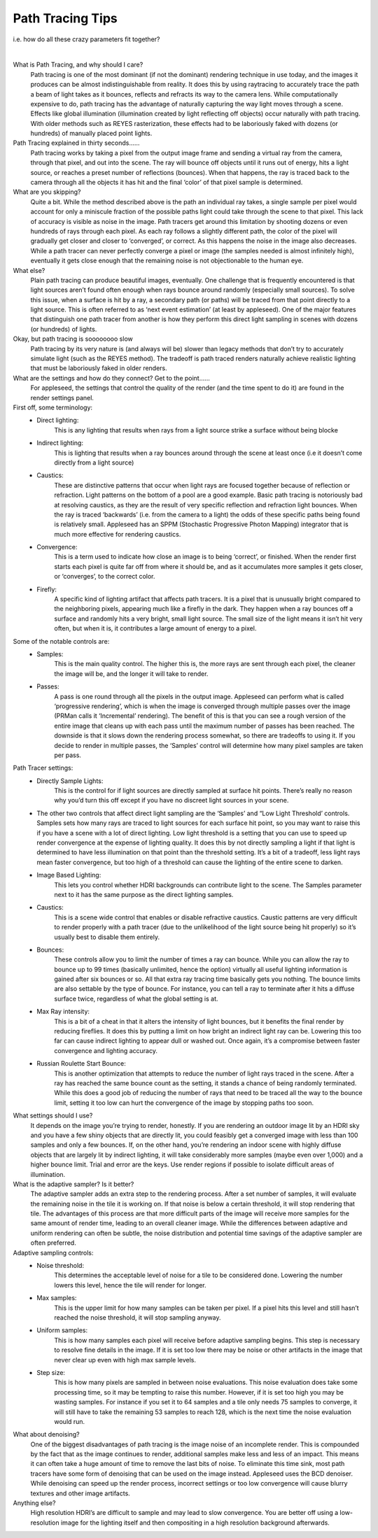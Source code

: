 .. title:: Path Tracing Tips

Path Tracing Tips 
=================
i.e. how do all these crazy parameters fit together?

|

What is Path Tracing, and why should I care?
    Path tracing is one of the most dominant (if not the dominant) rendering technique in use today, and the images it produces can be almost indistinguishable from reality.  It does this by using raytracing to accurately trace the path a beam of light takes as it bounces, reflects and refracts its way to the camera lens.  While computationally expensive to do, path tracing has the advantage of naturally capturing the way light moves through a scene.  Effects like global illumination (illumination created by light reflecting off objects) occur naturally with path tracing.  With older methods such as REYES rasterization, these effects had to be laboriously faked with dozens (or hundreds) of manually placed point lights.

Path Tracing explained in thirty seconds……
    Path tracing works by taking a pixel from the output image frame and sending a virtual ray from the camera, through that pixel, and out into the scene.  The ray will bounce off objects until it runs out of energy, hits a light source, or reaches a preset number of reflections (bounces).  When that happens, the ray is traced back to the camera through all the objects it has hit and the final ‘color’ of that pixel sample is determined.

What are you skipping?
    Quite a bit.  While the method described above is the path an individual ray takes, a single sample per pixel would account for only a miniscule fraction of the possible paths light could take through the scene to that pixel.  This lack of accuracy is visible as noise in the image.  Path tracers get around this limitation by shooting dozens or even hundreds of rays through each pixel.  As each ray follows a slightly different path, the color of the pixel will gradually get closer and closer to ‘converged’, or correct.  As this happens the noise in the image also decreases.  While a path tracer can never perfectly converge a pixel or image (the samples needed is almost infinitely high), eventually it gets close enough that the remaining noise is not objectionable to the human eye.

What else?
    Plain path tracing can produce beautiful images, eventually.  One challenge that is frequently encountered is that light sources aren’t found often enough when rays bounce around randomly (especially small sources).  To solve this issue, when a surface is hit by a ray, a secondary path (or paths) will be traced from that point directly to a light source.  This is often referred to as ‘next event estimation’ (at least by appleseed).  One of the major features that distinguish one path tracer from another is how they perform this direct light sampling in scenes with dozens (or hundreds) of lights.

Okay, but path tracing is soooooooo slow
    Path tracing by its very nature is (and always will be) slower than legacy methods that don’t try to accurately simulate light (such as the REYES method).  The tradeoff is path traced renders naturally achieve realistic lighting that must be laboriously faked in older renders.

What are the settings and how do they connect?  Get to the point……
    For appleseed, the settings that control the quality of the render (and the time spent to do it) are found in the render settings panel.  

First off, some terminology:
    - Direct lighting: 
        This is any lighting that results when rays from a light source strike a surface without being blocke
    - Indirect lighting: 
        This is lighting that results when a ray bounces around through the scene at least once (i.e it doesn’t come directly from a light source)
    - Caustics: 
        These are distinctive patterns that occur when light rays are focused together because of reflection or refraction.  Light patterns on the bottom of a pool are a good example.  Basic path tracing is notoriously bad at resolving caustics, as they are the result of very specific reflection and refraction light bounces.  When the ray is traced ‘backwards’ (i.e. from the camera to a light) the odds of these specific paths being found is relatively small.  Appleseed has an SPPM (Stochastic Progressive Photon Mapping) integrator that is much more effective for rendering caustics.
    - Convergence: 
        This is a term used to indicate how close an image is to being ‘correct’, or finished.  When the render first starts each pixel is quite far off from where it should be, and as it accumulates more samples it gets closer, or ‘converges’, to the correct color.
    - Firefly: 
        A specific kind of lighting artifact that affects path tracers.  It is a pixel that is unusually bright compared to the neighboring pixels, appearing much like a firefly in the dark.  They happen when a ray bounces off a surface and randomly hits a very bright, small light source.  The small size of the light means it isn’t hit very often, but when it is, it contributes a large amount of energy to a pixel.

Some of the notable controls are:
    - Samples: 
        This is the main quality control.  The higher this is, the more rays are sent through each pixel, the cleaner the image will be, and the longer it will take to render.
    - Passes: 
        A pass is one round through all the pixels in the output image.  Appleseed can perform what is called ‘progressive rendering’, which is when the image is converged through multiple passes over the image (PRMan calls it ‘Incremental’ rendering).  The benefit of this is that you can see a rough version of the entire image that cleans up with each pass until the maximum number of passes has been reached.  The downside is that it slows down the rendering process somewhat, so there are tradeoffs to using it.  If you decide to render in multiple passes, the ‘Samples’ control will determine how many pixel samples are taken per pass.

Path Tracer settings:
    - Directly Sample Lights: 
        This is the control for if light sources are directly sampled at surface hit points.  There’s really no reason why you’d turn this off except if you have no discreet light sources in your scene.  
    - The other two controls that affect direct light sampling are the ‘Samples’ and “Low Light Threshold’ controls.  Samples sets how many rays are traced to light sources for each surface hit point, so you may want to raise this if you have a scene with a lot of direct lighting.  Low light threshold is a setting that you can use to speed up render convergence at the expense of lighting quality.  It does this by not directly sampling a light if that light is determined to have less illumination on that point than the threshold setting.  It’s a bit of a tradeoff, less light rays mean faster convergence, but too high of a threshold can cause the lighting of the entire scene to darken.

    - Image Based Lighting: 
        This lets you control whether HDRI backgrounds can contribute light to the scene.  The Samples parameter next to it has the same purpose as the direct lighting samples.
    - Caustics: 
        This is a scene wide control that enables or disable refractive caustics.  Caustic patterns are very difficult to render properly with a path tracer (due to the unlikelihood of the light source being hit properly) so it’s usually best to disable them entirely.
    - Bounces:  
        These controls allow you to limit the number of times a ray can bounce.  While you can allow the ray to bounce up to 99 times (basically unlimited, hence the option) virtually all useful lighting information is gained after six bounces or so.  All that extra ray tracing time basically gets you nothing.  The bounce limits are also settable by the type of bounce.  For instance, you can tell a ray to terminate after it hits a diffuse surface twice, regardless of what the global setting is at.
    - Max Ray intensity:  
        This is a bit of a cheat in that it alters the intensity of light bounces, but it benefits the final render by reducing fireflies.  It does this by putting a limit on how bright an indirect light ray can be.  Lowering this too far can cause indirect lighting to appear dull or washed out.  Once again, it’s a compromise between faster convergence and lighting accuracy.
    - Russian Roulette Start Bounce: 
        This is another optimization that attempts to reduce the number of light rays traced in the scene.  After a ray has reached the same bounce count as the setting, it stands a chance of being randomly terminated.  While this does a good job of reducing the number of rays that need to be traced all the way to the bounce limit, setting it too low can hurt the convergence of the image by stopping paths too soon.

What settings should I use?
    It depends on the image you’re trying to render, honestly.  If you are rendering an outdoor image lit by an HDRI sky and you have a few shiny objects that are directly lit, you could feasibly get a converged image with less than 100 samples and only a few bounces.  If, on the other hand, you’re rendering an indoor scene with highly diffuse objects that are largely lit by indirect lighting, it will take considerably more samples (maybe even over 1,000) and a higher bounce limit.  Trial and error are the keys.  Use render regions if possible to isolate difficult areas of illumination.

What is the adaptive sampler?  Is it better?
    The adaptive sampler adds an extra step to the rendering process.  After a set number of samples, it will evaluate the remaining noise in the tile it is working on.  If that noise is below a certain threshold, it will stop rendering that tile.  The advantages of this process are that more difficult parts of the image will receive more samples for the same amount of render time, leading to an overall cleaner image.  While the differences between adaptive and uniform rendering can often be subtle, the noise distribution and potential time savings of the adaptive sampler are often preferred.

Adaptive sampling controls:
    - Noise threshold: 
        This determines the acceptable level of noise for a tile to be considered done.  Lowering the number lowers this level, hence the tile will render for longer.
    - Max samples: 
        This is the upper limit for how many samples can be taken per pixel.  If a pixel hits this level and still hasn’t reached the noise threshold, it will stop sampling anyway.
    - Uniform samples: 
        This is how many samples each pixel will receive before adaptive sampling begins.  This step is necessary to resolve fine details in the image.  If it is set too low there may be noise or other artifacts in the image that never clear up even with high max sample levels.
    - Step size:  
        This is how many pixels are sampled in between noise evaluations.  This noise evaluation does take some processing time, so it may be tempting to raise this number.  However, if it is set too high you may be wasting samples.  For instance if you set it to 64 samples and a tile only needs 75 samples to converge, it will still have to take the remaining 53 samples to reach 128, which is the next time the noise evaluation would run.

What about denoising?
    One of the biggest disadvantages of path tracing is the image noise of an incomplete render.  This is compounded by the fact that as the image continues to render, additional samples make less and less of an impact.  This means it can often take a huge amount of time to remove the last bits of noise.  To eliminate this time sink, most path tracers have some form of denoising that can be used on the image instead.  Appleseed uses the BCD denoiser.  While denoising can speed up the render process, incorrect settings or too low convergence will cause blurry textures and other image artifacts.

Anything else?
    High resolution HDRI’s are difficult to sample and may lead to slow convergence.  You are better off using a low-resolution image for the lighting itself and then compositing in a high resolution background afterwards.
